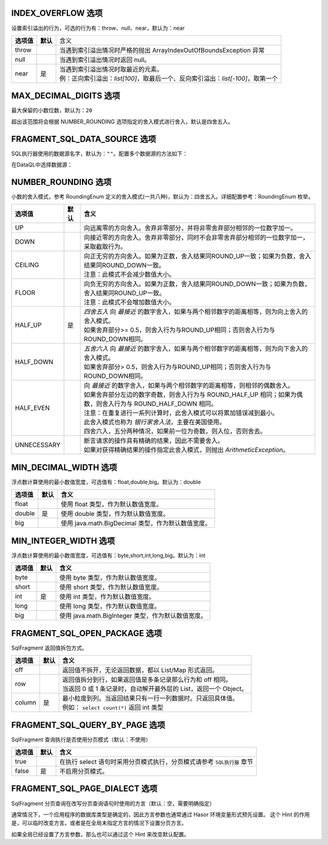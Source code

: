 INDEX_OVERFLOW 选项
------------------------------------
设置索引溢出的行为，可选的行为有：throw、null、near，默认为：near

+------------+----------+-----------------------------------------------------------------------------------+
| **选项值** | **默认** |  含义                                                                             |
+------------+----------+-----------------------------------------------------------------------------------+
| throw      |          | 当遇到索引溢出情况时严格的抛出 ArrayIndexOutOfBoundsException 异常                |
+------------+----------+-----------------------------------------------------------------------------------+
| null       |          | 当遇到索引溢出情况时返回 null。                                                   |
+------------+----------+-----------------------------------------------------------------------------------+
| near       | 是       | | 当遇到索引溢出情况时取最近的元素。                                              |
|            |          | | 例：正向索引溢出：`list[100]`，取最后一个、反向索引溢出：`list[-100]`，取第一个 |
+------------+----------+-----------------------------------------------------------------------------------+


MAX_DECIMAL_DIGITS 选项
------------------------------------
最大保留的小数位数，默认为：``20``

超出该范围将会根据 NUMBER_ROUNDING 选项指定的舍入模式进行舍入，默认是四舍五入。


FRAGMENT_SQL_DATA_SOURCE 选项
------------------------------------
SQL执行器使用的数据源名字，默认为：``""``。配置多个数据源的方法如下：

.. code-block:: java
    :linenos:

    public class MyModule implements Module {
        public void loadModule(ApiBinder apiBinder) throws Throwable {
            DataSource defaultDs = ...;
            DataSource dsA = ...;
            DataSource dsB = ...;
            apiBinder.installModule(new JdbcModule(Level.Full, defaultDs));   // 默认数据源
            apiBinder.installModule(new JdbcModule(Level.Full, "ds_A", dsA)); // 数据源A
            apiBinder.installModule(new JdbcModule(Level.Full, "ds_B", dsB)); // 数据源B
        }
    }


在DataQL中选择数据源：

.. code-block:: js
    :linenos:

    // 如果不设置 FRAGMENT_SQL_DATA_SOURCE 使用的是 defaultDs 数据源。
    //   - 设置值为 "ds_A" ，使用的是 dsA 数据源。
    //   - 设置值为 "ds_B" ，使用的是 dsB 数据源。
    hint FRAGMENT_SQL_DATA_SOURCE = "ds_A"

    // 声明一个 SQL
    var dataSet = @@sql() <% select * from category limit 10; %>
    // 使用 特定数据源来执行SQL。
    return dataSet();


NUMBER_ROUNDING 选项
------------------------------------
小数的舍入模式，参考 RoundingEnum 定义的舍入模式(一共八种)，默认为：四舍五入。详细配置参考：RoundingEnum 枚举。

+-------------+----------+---------------------------------------------------------------------------------------------------------------+
| **选项值**  | **默认** |  **含义**                                                                                                     |
+-------------+----------+---------------------------------------------------------------------------------------------------------------+
| UP          |          | 向远离零的方向舍入。舍弃非零部分，并将非零舍弃部分相邻的一位数字加一。                                        |
+-------------+----------+---------------------------------------------------------------------------------------------------------------+
| DOWN        |          | 向接近零的方向舍入。舍弃非零部分，同时不会非零舍弃部分相邻的一位数字加一，采取截取行为。                      |
+-------------+----------+---------------------------------------------------------------------------------------------------------------+
| CEILING     |          | | 向正无穷的方向舍入。如果为正数，舍入结果同ROUND_UP一致；如果为负数，舍入结果同ROUND_DOWN一致。              |
|             |          | | 注意：此模式不会减少数值大小。                                                                              |
+-------------+----------+---------------------------------------------------------------------------------------------------------------+
| FLOOR       |          | | 向负无穷的方向舍入。如果为正数，舍入结果同ROUND_DOWN一致；如果为负数，舍入结果同ROUND_UP一致。              |
|             |          | | 注意：此模式不会增加数值大小。                                                                              |
+-------------+----------+---------------------------------------------------------------------------------------------------------------+
| HALF_UP     | 是       | | `四舍五入` 向 `最接近` 的数字舍入，如果与两个相邻数字的距离相等，则为向上舍入的舍入模式。                   |
|             |          | | 如果舍弃部分>= 0.5，则舍入行为与ROUND_UP相同；否则舍入行为与ROUND_DOWN相同。                                |
+-------------+----------+---------------------------------------------------------------------------------------------------------------+
| HALF_DOWN   |          | | `五舍六入` 向 `最接近` 的数字舍入，如果与两个相邻数字的距离相等，则为向下舍入的舍入模式。                   |
|             |          | | 如果舍弃部分> 0.5，则舍入行为与ROUND_UP相同；否则舍入行为与ROUND_DOWN相同。                                 |
+-------------+----------+---------------------------------------------------------------------------------------------------------------+
| HALF_EVEN   |          | | 向 `最接近` 的数字舍入，如果与两个相邻数字的距离相等，则相邻的偶数舍入。                                    |
|             |          | | 如果舍弃部分左边的数字奇数，则舍入行为与 ROUND_HALF_UP 相同；如果为偶数，则舍入行为与 ROUND_HALF_DOWN 相同。|
|             |          | | 注意：在重复进行一系列计算时，此舍入模式可以将累加错误减到最小。                                            |
|             |          | | 此舍入模式也称为 `银行家舍入法`，主要在美国使用。                                                           |
|             |          | | 四舍六入，五分两种情况，如果前一位为奇数，则入位，否则舍去。                                                |
+-------------+----------+---------------------------------------------------------------------------------------------------------------+
| UNNECESSARY |          | | 断言请求的操作具有精确的结果，因此不需要舍入。                                                              |
|             |          | | 如果对获得精确结果的操作指定此舍入模式，则抛出 `ArithmeticException`。                                      |
+-------------+----------+---------------------------------------------------------------------------------------------------------------+


MIN_DECIMAL_WIDTH 选项
------------------------------------
浮点数计算使用的最小数值宽度，可选值有：float,double,big。默认为：double

+-------------+----------+-------------------------------------------------------+
| **选项值**  | **默认** |  **含义**                                             |
+-------------+----------+-------------------------------------------------------+
| float       |          | 使用 float 类型，作为默认数值宽度。                   |
+-------------+----------+-------------------------------------------------------+
| double      | 是       | 使用 double 类型，作为默认数值宽度。                  |
+-------------+----------+-------------------------------------------------------+
| big         |          | 使用 java.math.BigDecimal 类型，作为默认数值宽度。    |
+-------------+----------+-------------------------------------------------------+


MIN_INTEGER_WIDTH 选项
------------------------------------
浮点数计算使用的最小数值宽度，可选值有：byte,short,int,long,big。默认为：int

+-------------+----------+-------------------------------------------------------+
| **选项值**  | **默认** |  **含义**                                             |
+-------------+----------+-------------------------------------------------------+
| byte        |          | 使用 byte 类型，作为默认数值宽度。                    |
+-------------+----------+-------------------------------------------------------+
| short       |          | 使用 short 类型，作为默认数值宽度。                   |
+-------------+----------+-------------------------------------------------------+
| int         | 是       | 使用 int 类型，作为默认数值宽度。                     |
+-------------+----------+-------------------------------------------------------+
| long        |          | 使用 long 类型，作为默认数值宽度。                    |
+-------------+----------+-------------------------------------------------------+
| big         |          | 使用 java.math.BigInteger 类型，作为默认数值宽度。    |
+-------------+----------+-------------------------------------------------------+


FRAGMENT_SQL_OPEN_PACKAGE 选项
------------------------------------
SqlFragment 返回值拆包方式。

+-------------+----------+--------------------------------------------------------------------+
| **选项值**  | **默认** |  **含义**                                                          |
+-------------+----------+--------------------------------------------------------------------+
| off         |          | 返回值不拆开，无论返回数据，都以 List/Map 形式返回。               |
+-------------+----------+--------------------------------------------------------------------+
| row         |          | | 返回值拆分到行，如果返回值是多条记录那么行为和 off 相同。        |
|             |          | | 当返回 0 或 1 条记录时，自动解开最外层的 List，返回一个 Object。 |
+-------------+----------+--------------------------------------------------------------------+
| column      | 是       | | 最小粒度到列。当返回结果只有一行一列数据时。只返回具体值。       |
|             |          | | 例如： ``select count(*)`` 返回 int 类型                         |
+-------------+----------+--------------------------------------------------------------------+


FRAGMENT_SQL_QUERY_BY_PAGE 选项
------------------------------------
SqlFragment 查询执行是否使用分页模式（默认：不使用）

+-------------+----------+--------------------------------------------------------------------------+
| **选项值**  | **默认** |  **含义**                                                                |
+-------------+----------+--------------------------------------------------------------------------+
| true        |          | 在执行 select 语句时采用分页模式执行，分页模式请参考 ``SQL执行器`` 章节  |
+-------------+----------+--------------------------------------------------------------------------+
| false       | 是       | 不启用分页模式。                                                         |
+-------------+----------+--------------------------------------------------------------------------+


FRAGMENT_SQL_PAGE_DIALECT 选项
------------------------------------
SqlFragment 分页查询在改写分页查询语句时使用的方言（默认：空，需要明确指定）

通常情况下，一个应用程序的数据库类型是确定的，因此方言参数也通常通过 Hasor 环境变量形式预先设置。
这个 Hint 的作用是，可以临时改变方言。或者是在全局未指定方言的情况下设置分页方言。

如果全局已经设置了方言参数，那么也可以通过这个 Hint 来改变默认配置。
